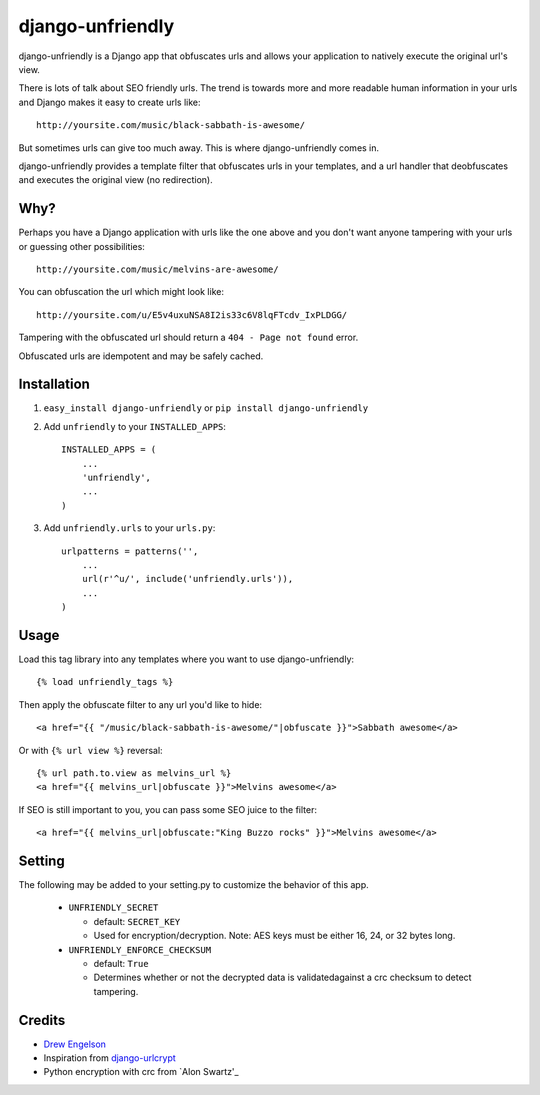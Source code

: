 django-unfriendly
========================

django-unfriendly is a Django app that obfuscates urls and allows your application to natively execute the original url's view.

There is lots of talk about SEO friendly urls. The trend is towards more and more readable human information in your urls and Django makes it easy to create urls like::

    http://yoursite.com/music/black-sabbath-is-awesome/

But sometimes urls can give too much away. This is where django-unfriendly comes in.

django-unfriendly provides a template filter that obfuscates urls in your templates, and a url handler that deobfuscates and executes the original view (no redirection).


Why?
****

Perhaps you have a Django application with urls like the one above and you don't want anyone tampering with your urls or guessing other possibilities::

    http://yoursite.com/music/melvins-are-awesome/

You can obfuscation the url which might look like::

    http://yoursite.com/u/E5v4uxuNSA8I2is33c6V8lqFTcdv_IxPLDGG/

Tampering with the obfuscated url should return a ``404 - Page not found`` error.

Obfuscated urls are idempotent and may be safely cached.


Installation
************

1. ``easy_install django-unfriendly`` or ``pip install django-unfriendly``

2. Add ``unfriendly`` to your ``INSTALLED_APPS``::

    INSTALLED_APPS = (
        ...
        'unfriendly',
        ...
    )

3. Add ``unfriendly.urls`` to your ``urls.py``::

    urlpatterns = patterns('',
        ...
        url(r'^u/', include('unfriendly.urls')),
        ...
    )


Usage
******
Load this tag library into any templates where you want to use django-unfriendly::

    {% load unfriendly_tags %}

Then apply the obfuscate filter to any url you'd like to hide::

    <a href="{{ "/music/black-sabbath-is-awesome/"|obfuscate }}">Sabbath awesome</a>

Or with ``{% url view %}`` reversal::

    {% url path.to.view as melvins_url %}
    <a href="{{ melvins_url|obfuscate }}">Melvins awesome</a>

If SEO is still important to you, you can pass some SEO juice to the filter::

    <a href="{{ melvins_url|obfuscate:"King Buzzo rocks" }}">Melvins awesome</a>


Setting
******

The following may be added to your setting.py to customize the behavior of this app.

 - ``UNFRIENDLY_SECRET``

   - default: ``SECRET_KEY``
   - Used for encryption/decryption. Note: AES keys must be either 16, 24, or 32 bytes long.

 - ``UNFRIENDLY_ENFORCE_CHECKSUM``

   - default: ``True``
   - Determines whether or not the decrypted data is validatedagainst a crc checksum to detect tampering.


Credits
********
* `Drew Engelson`_
* Inspiration from `django-urlcrypt`_
* Python encryption with crc from `Alon Swartz'_

.. _`Drew Engelson`: http://github.com/tomatohater
.. _`django-urlcrypt`: http://github.com/dziegler/django-urlcrypt
.. _`Alon Swartz`: http://www.turnkeylinux.org/blog/python-symmetric-encryption
